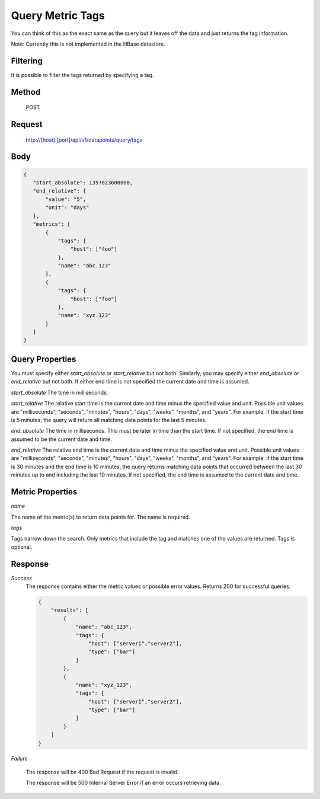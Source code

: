 =================
Query Metric Tags
=================

You can think of this as the exact same as the query but it leaves off the data and just returns the tag information.  

Note: Currently this is not implemented in the HBase datastore.

---------
Filtering
---------
It is possible to filter the tags returned by specifying a tag.

------
Method
------

  POST

-------
Request
-------

  http://[host]:[port]/api/v1/datapoints/query/tags

----
Body
----

.. code-block:: json

 {
    "start_absolute": 1357023600000,
    "end_relative": {
        "value": "5",
        "unit": "days"
    },
    "metrics": [
        {
            "tags": {
                "host": ["foo"]
            },
            "name": "abc.123"
        },
        {
            "tags": {
                "host": ["foo"]
            },
            "name": "xyz.123"
        }
    ]
 }

----------------
Query Properties
----------------

You must specify either *start_absolute* or *start_relative* but not both. Similarly, you may specify either *end_absolute* or *end_relative* but not both. If either end time is not specified the current date and time is assumed.

*start_absolute* 
The time in milliseconds.

*start_relative*
The relative start time is the current date and time minus the specified value and unit. Possible unit values are "milliseconds", "seconds", "minutes", "hours", "days", "weeks", "months", and "years". For example, if the start time is 5 minutes, the query will return all matching data points for the last 5 minutes.

*end_absolute* 
The time in milliseconds. This must be later in time than the start time. If not specified, the end time is assumed to be the current date and time.

*end_relative*
The relative end time is the current date and time minus the specified value and unit. Possible unit values are "milliseconds", "seconds", "minutes", "hours", "days", "weeks", "months", and "years". For example, if the start time is 30 minutes and the end time is 10 minutes, the query returns matching data points that occurred between the last 30 minutes up to and including the last 10 minutes. If not specified, the end time is assumed to the current date and time. 

-----------------
Metric Properties
-----------------

*name*

The name of the metric(s) to return data points for. The name is required.

*tags*

Tags narrow down the search. Only metrics that include the tag and matches one of the values are returned. Tags is optional. 

--------
Response
--------
*Success*
  The response contains either the metric values or possible error values. Returns 200 for successful queries.

  .. code-block:: json

    {
        "results": [
            {
                "name": "abc_123",
                "tags": {
                    "host": ["server1","server2"],
                    "type": ["bar"]
                }
            },
            {
                "name": "xyz_123",
                "tags": {
                    "host": ["server1","server2"],
                    "type": ["bar"]
                }
            }
        ]
    }

*Failure*

  The response will be 400 Bad Request if the request is invalid.

  The response will be 500 Internal Server Error if an error occurs retrieving data.
